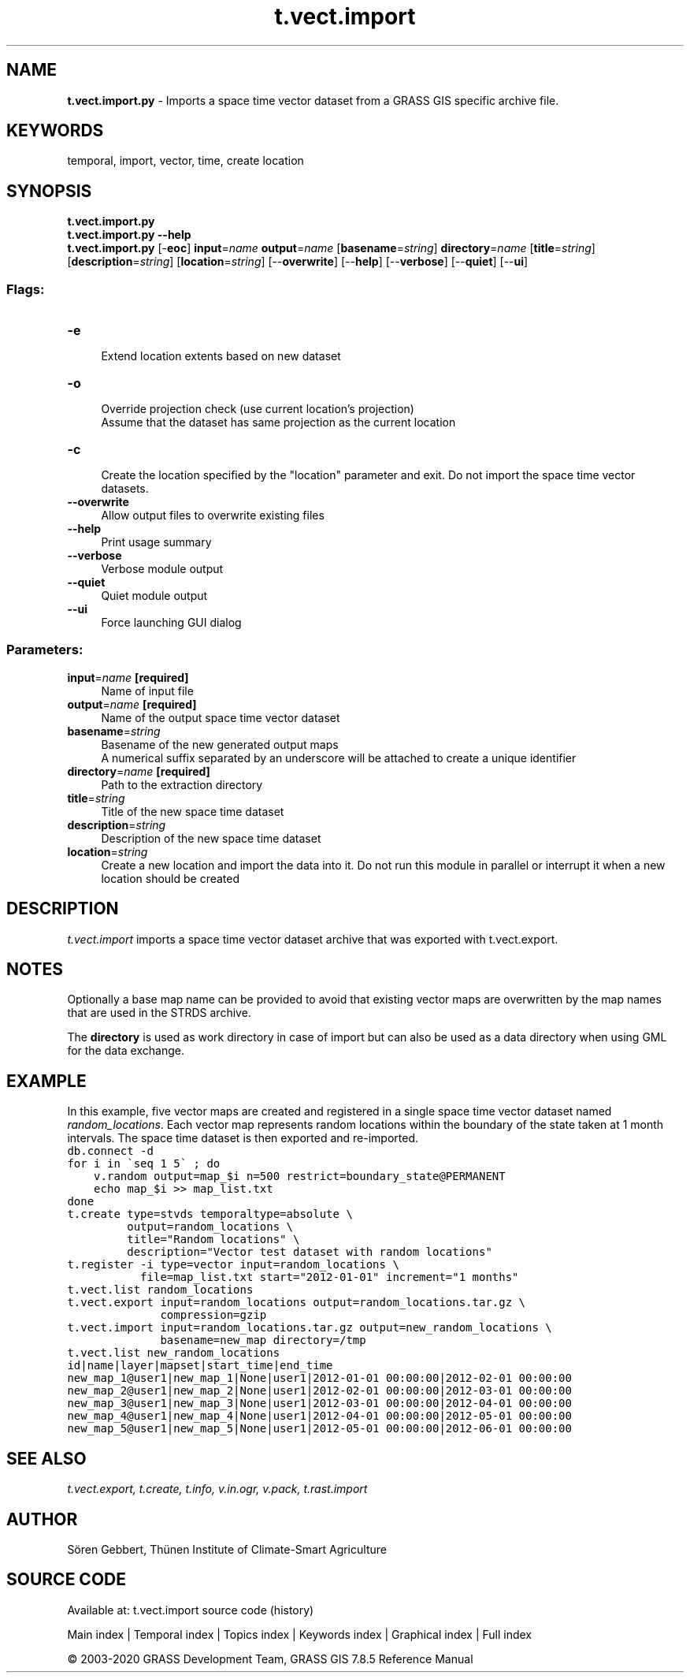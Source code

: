 .TH t.vect.import 1 "" "GRASS 7.8.5" "GRASS GIS User's Manual"
.SH NAME
\fI\fBt.vect.import.py\fR\fR  \- Imports a space time vector dataset from a GRASS GIS specific archive file.
.SH KEYWORDS
temporal, import, vector, time, create location
.SH SYNOPSIS
\fBt.vect.import.py\fR
.br
\fBt.vect.import.py \-\-help\fR
.br
\fBt.vect.import.py\fR [\-\fBeoc\fR] \fBinput\fR=\fIname\fR \fBoutput\fR=\fIname\fR  [\fBbasename\fR=\fIstring\fR]  \fBdirectory\fR=\fIname\fR  [\fBtitle\fR=\fIstring\fR]   [\fBdescription\fR=\fIstring\fR]   [\fBlocation\fR=\fIstring\fR]   [\-\-\fBoverwrite\fR]  [\-\-\fBhelp\fR]  [\-\-\fBverbose\fR]  [\-\-\fBquiet\fR]  [\-\-\fBui\fR]
.SS Flags:
.IP "\fB\-e\fR" 4m
.br
Extend location extents based on new dataset
.IP "\fB\-o\fR" 4m
.br
Override projection check (use current location\(cqs projection)
.br
Assume that the dataset has same projection as the current location
.IP "\fB\-c\fR" 4m
.br
Create the location specified by the \(dqlocation\(dq parameter and exit. Do not import the space time vector datasets.
.IP "\fB\-\-overwrite\fR" 4m
.br
Allow output files to overwrite existing files
.IP "\fB\-\-help\fR" 4m
.br
Print usage summary
.IP "\fB\-\-verbose\fR" 4m
.br
Verbose module output
.IP "\fB\-\-quiet\fR" 4m
.br
Quiet module output
.IP "\fB\-\-ui\fR" 4m
.br
Force launching GUI dialog
.SS Parameters:
.IP "\fBinput\fR=\fIname\fR \fB[required]\fR" 4m
.br
Name of input file
.IP "\fBoutput\fR=\fIname\fR \fB[required]\fR" 4m
.br
Name of the output space time vector dataset
.IP "\fBbasename\fR=\fIstring\fR" 4m
.br
Basename of the new generated output maps
.br
A numerical suffix separated by an underscore will be attached to create a unique identifier
.IP "\fBdirectory\fR=\fIname\fR \fB[required]\fR" 4m
.br
Path to the extraction directory
.IP "\fBtitle\fR=\fIstring\fR" 4m
.br
Title of the new space time dataset
.IP "\fBdescription\fR=\fIstring\fR" 4m
.br
Description of the new space time dataset
.IP "\fBlocation\fR=\fIstring\fR" 4m
.br
Create a new location and import the data into it. Do not run this module in parallel or interrupt it when a new location should be created
.SH DESCRIPTION
\fIt.vect.import\fR imports a space time vector dataset archive that
was exported with t.vect.export.
.SH NOTES
Optionally a base map name can be provided to avoid that existing
vector maps are overwritten by the map names that are used in the STRDS
archive.
.PP
The \fBdirectory\fR is used as work directory in case of import but
can also be used as a data directory when using GML for the data
exchange.
.SH EXAMPLE
In this example, five vector maps are created and registered in a single space time
vector dataset named \fIrandom_locations\fR. Each vector map represents
random locations within the boundary of the state taken at 1 month intervals.
The space time dataset is then exported and re\-imported.
.br
.nf
\fC
db.connect \-d
for i in \(gaseq 1 5\(ga ; do
    v.random output=map_$i n=500 restrict=boundary_state@PERMANENT
    echo map_$i >> map_list.txt
done
t.create type=stvds temporaltype=absolute \(rs
         output=random_locations \(rs
         title=\(dqRandom locations\(dq \(rs
         description=\(dqVector test dataset with random locations\(dq
t.register \-i type=vector input=random_locations \(rs
           file=map_list.txt start=\(dq2012\-01\-01\(dq increment=\(dq1 months\(dq
t.vect.list random_locations
t.vect.export input=random_locations output=random_locations.tar.gz \(rs
              compression=gzip
t.vect.import input=random_locations.tar.gz output=new_random_locations \(rs
              basename=new_map directory=/tmp
t.vect.list new_random_locations
id|name|layer|mapset|start_time|end_time
new_map_1@user1|new_map_1|None|user1|2012\-01\-01 00:00:00|2012\-02\-01 00:00:00
new_map_2@user1|new_map_2|None|user1|2012\-02\-01 00:00:00|2012\-03\-01 00:00:00
new_map_3@user1|new_map_3|None|user1|2012\-03\-01 00:00:00|2012\-04\-01 00:00:00
new_map_4@user1|new_map_4|None|user1|2012\-04\-01 00:00:00|2012\-05\-01 00:00:00
new_map_5@user1|new_map_5|None|user1|2012\-05\-01 00:00:00|2012\-06\-01 00:00:00
\fR
.fi
.SH SEE ALSO
\fI
t.vect.export,
t.create,
t.info,
v.in.ogr,
v.pack,
t.rast.import
\fR
.SH AUTHOR
Sören Gebbert, Thünen Institute of Climate\-Smart Agriculture
.SH SOURCE CODE
.PP
Available at: t.vect.import source code (history)
.PP
Main index |
Temporal index |
Topics index |
Keywords index |
Graphical index |
Full index
.PP
© 2003\-2020
GRASS Development Team,
GRASS GIS 7.8.5 Reference Manual
